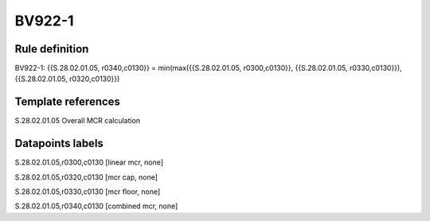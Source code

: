 =======
BV922-1
=======

Rule definition
---------------

BV922-1: {{S.28.02.01.05, r0340,c0130}} = min(max({{S.28.02.01.05, r0300,c0130}}, {{S.28.02.01.05, r0330,c0130}}), {{S.28.02.01.05, r0320,c0130}})


Template references
-------------------

S.28.02.01.05 Overall MCR calculation


Datapoints labels
-----------------

S.28.02.01.05,r0300,c0130 [linear mcr, none]

S.28.02.01.05,r0320,c0130 [mcr cap, none]

S.28.02.01.05,r0330,c0130 [mcr floor, none]

S.28.02.01.05,r0340,c0130 [combined mcr, none]



